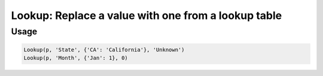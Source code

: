 Lookup: Replace a value with one from a lookup table
====================================================

.. py:currentmodule:: textform

.. py:class:: Lookup(source, outputs, table[, missing=None])

    The ``Lookup`` transform replaces column values with the corresponding values in a table.
    The mapped values do not have to be the same type.
    ``Lookup`` is a subclass of :py:class:`Format`.

    .. py:attribute:: source
        :type: Transform

        The input pipeline.

    .. py:attribute:: input
        :type: str

        The name of the column to use to search the table.
        The contents will be replaced, so use :py:class:`Copy` to preserve the original.

    .. py:attribute:: table
        :type: dict

        A Python dictionary whose keys are the values of *input*.

    .. py:attribute:: missing
        :type: any

        The value to use if the *input* value is not found in the *table*.
        It must have the same type as the table values.

Usage
^^^^^

.. code-block:: python

   Lookup(p, 'State', {'CA': 'California'}, 'Unknown')
   Lookup(p, 'Month', {'Jan': 1}, 0)
